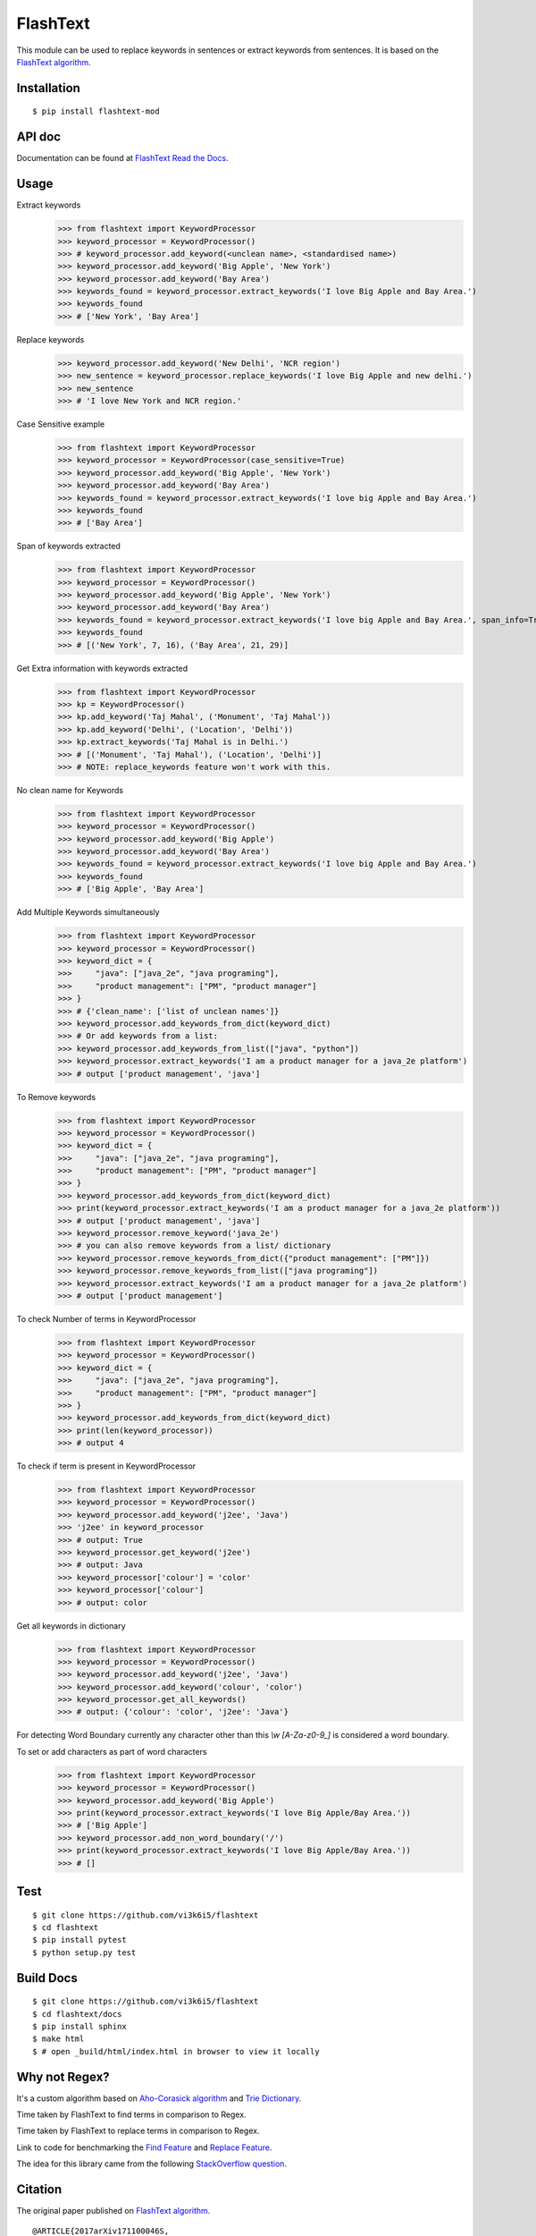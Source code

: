 =========
FlashText
=========

.. image:: https://api.travis-ci.org/vi3k6i5/flashtext.svg?branch=master
   :target: https://travis-ci.org/vi3k6i5/flashtext
   :alt: Build Status

.. image:: https://readthedocs.org/projects/flashtext/badge/?version=latest
   :target: http://flashtext.readthedocs.io/en/latest/?badge=latest
   :alt: Documentation Status

.. image:: https://badge.fury.io/py/flashtext.svg
   :target: https://badge.fury.io/py/flashtext
   :alt: Version

.. image:: https://coveralls.io/repos/github/vi3k6i5/flashtext/badge.svg?branch=master
   :target: https://coveralls.io/github/vi3k6i5/flashtext?branch=master
   :alt: Test coverage

.. image:: https://img.shields.io/github/license/mashape/apistatus.svg?maxAge=2592000
   :target: https://github.com/vi3k6i5/flashtext/blob/master/LICENSE
   :alt: license


This module can be used to replace keywords in sentences or extract keywords from sentences. It is based on the `FlashText algorithm <https://arxiv.org/abs/1711.00046>`_.


Installation
------------
::

    $ pip install flashtext-mod


API doc
-------

Documentation can be found at `FlashText Read the Docs
<http://flashtext.readthedocs.io/>`_.


Usage
-----
Extract keywords
    >>> from flashtext import KeywordProcessor
    >>> keyword_processor = KeywordProcessor()
    >>> # keyword_processor.add_keyword(<unclean name>, <standardised name>)
    >>> keyword_processor.add_keyword('Big Apple', 'New York')
    >>> keyword_processor.add_keyword('Bay Area')
    >>> keywords_found = keyword_processor.extract_keywords('I love Big Apple and Bay Area.')
    >>> keywords_found
    >>> # ['New York', 'Bay Area']

Replace keywords
    >>> keyword_processor.add_keyword('New Delhi', 'NCR region')
    >>> new_sentence = keyword_processor.replace_keywords('I love Big Apple and new delhi.')
    >>> new_sentence
    >>> # 'I love New York and NCR region.'

Case Sensitive example
    >>> from flashtext import KeywordProcessor
    >>> keyword_processor = KeywordProcessor(case_sensitive=True)
    >>> keyword_processor.add_keyword('Big Apple', 'New York')
    >>> keyword_processor.add_keyword('Bay Area')
    >>> keywords_found = keyword_processor.extract_keywords('I love big Apple and Bay Area.')
    >>> keywords_found
    >>> # ['Bay Area']

Span of keywords extracted
    >>> from flashtext import KeywordProcessor
    >>> keyword_processor = KeywordProcessor()
    >>> keyword_processor.add_keyword('Big Apple', 'New York')
    >>> keyword_processor.add_keyword('Bay Area')
    >>> keywords_found = keyword_processor.extract_keywords('I love big Apple and Bay Area.', span_info=True)
    >>> keywords_found
    >>> # [('New York', 7, 16), ('Bay Area', 21, 29)]

Get Extra information with keywords extracted
    >>> from flashtext import KeywordProcessor
    >>> kp = KeywordProcessor()
    >>> kp.add_keyword('Taj Mahal', ('Monument', 'Taj Mahal'))
    >>> kp.add_keyword('Delhi', ('Location', 'Delhi'))
    >>> kp.extract_keywords('Taj Mahal is in Delhi.')
    >>> # [('Monument', 'Taj Mahal'), ('Location', 'Delhi')]
    >>> # NOTE: replace_keywords feature won't work with this.

No clean name for Keywords
    >>> from flashtext import KeywordProcessor
    >>> keyword_processor = KeywordProcessor()
    >>> keyword_processor.add_keyword('Big Apple')
    >>> keyword_processor.add_keyword('Bay Area')
    >>> keywords_found = keyword_processor.extract_keywords('I love big Apple and Bay Area.')
    >>> keywords_found
    >>> # ['Big Apple', 'Bay Area']

Add Multiple Keywords simultaneously
    >>> from flashtext import KeywordProcessor
    >>> keyword_processor = KeywordProcessor()
    >>> keyword_dict = {
    >>>     "java": ["java_2e", "java programing"],
    >>>     "product management": ["PM", "product manager"]
    >>> }
    >>> # {'clean_name': ['list of unclean names']}
    >>> keyword_processor.add_keywords_from_dict(keyword_dict)
    >>> # Or add keywords from a list:
    >>> keyword_processor.add_keywords_from_list(["java", "python"])
    >>> keyword_processor.extract_keywords('I am a product manager for a java_2e platform')
    >>> # output ['product management', 'java']

To Remove keywords
    >>> from flashtext import KeywordProcessor
    >>> keyword_processor = KeywordProcessor()
    >>> keyword_dict = {
    >>>     "java": ["java_2e", "java programing"],
    >>>     "product management": ["PM", "product manager"]
    >>> }
    >>> keyword_processor.add_keywords_from_dict(keyword_dict)
    >>> print(keyword_processor.extract_keywords('I am a product manager for a java_2e platform'))
    >>> # output ['product management', 'java']
    >>> keyword_processor.remove_keyword('java_2e')
    >>> # you can also remove keywords from a list/ dictionary
    >>> keyword_processor.remove_keywords_from_dict({"product management": ["PM"]})
    >>> keyword_processor.remove_keywords_from_list(["java programing"])
    >>> keyword_processor.extract_keywords('I am a product manager for a java_2e platform')
    >>> # output ['product management']

To check Number of terms in KeywordProcessor
    >>> from flashtext import KeywordProcessor
    >>> keyword_processor = KeywordProcessor()
    >>> keyword_dict = {
    >>>     "java": ["java_2e", "java programing"],
    >>>     "product management": ["PM", "product manager"]
    >>> }
    >>> keyword_processor.add_keywords_from_dict(keyword_dict)
    >>> print(len(keyword_processor))
    >>> # output 4

To check if term is present in KeywordProcessor
    >>> from flashtext import KeywordProcessor
    >>> keyword_processor = KeywordProcessor()
    >>> keyword_processor.add_keyword('j2ee', 'Java')
    >>> 'j2ee' in keyword_processor
    >>> # output: True
    >>> keyword_processor.get_keyword('j2ee')
    >>> # output: Java
    >>> keyword_processor['colour'] = 'color'
    >>> keyword_processor['colour']
    >>> # output: color

Get all keywords in dictionary
    >>> from flashtext import KeywordProcessor
    >>> keyword_processor = KeywordProcessor()
    >>> keyword_processor.add_keyword('j2ee', 'Java')
    >>> keyword_processor.add_keyword('colour', 'color')
    >>> keyword_processor.get_all_keywords()
    >>> # output: {'colour': 'color', 'j2ee': 'Java'}

For detecting Word Boundary currently any character other than this `\\w` `[A-Za-z0-9_]` is considered a word boundary.

To set or add characters as part of word characters
    >>> from flashtext import KeywordProcessor
    >>> keyword_processor = KeywordProcessor()
    >>> keyword_processor.add_keyword('Big Apple')
    >>> print(keyword_processor.extract_keywords('I love Big Apple/Bay Area.'))
    >>> # ['Big Apple']
    >>> keyword_processor.add_non_word_boundary('/')
    >>> print(keyword_processor.extract_keywords('I love Big Apple/Bay Area.'))
    >>> # []


Test
----
::

    $ git clone https://github.com/vi3k6i5/flashtext
    $ cd flashtext
    $ pip install pytest
    $ python setup.py test


Build Docs
----------
::

    $ git clone https://github.com/vi3k6i5/flashtext
    $ cd flashtext/docs
    $ pip install sphinx
    $ make html
    $ # open _build/html/index.html in browser to view it locally


Why not Regex?
--------------

It's a custom algorithm based on `Aho-Corasick algorithm
<https://en.wikipedia.org/wiki/Aho%E2%80%93Corasick_algorithm>`_ and `Trie Dictionary
<https://en.wikipedia.org/wiki/Trie Dictionary>`_.

.. image:: https://github.com/vi3k6i5/flashtext/raw/master/benchmark.png
   :target: https://twitter.com/RadimRehurek/status/904989624589803520
   :alt: Benchmark


Time taken by FlashText to find terms in comparison to Regex.

.. image:: https://thepracticaldev.s3.amazonaws.com/i/xruf50n6z1r37ti8rd89.png


Time taken by FlashText to replace terms in comparison to Regex.

.. image:: https://thepracticaldev.s3.amazonaws.com/i/k44ghwp8o712dm58debj.png

Link to code for benchmarking the `Find Feature <https://gist.github.com/vi3k6i5/604eefd92866d081cfa19f862224e4a0>`_ and `Replace Feature <https://gist.github.com/vi3k6i5/dc3335ee46ab9f650b19885e8ade6c7a>`_.

The idea for this library came from the following `StackOverflow question
<https://stackoverflow.com/questions/44178449/regex-replace-is-taking-time-for-millions-of-documents-how-to-make-it-faster>`_.


Citation
----------

The original paper published on `FlashText algorithm <https://arxiv.org/abs/1711.00046>`_.

::

    @ARTICLE{2017arXiv171100046S,
       author = {{Singh}, V.},
        title = "{Replace or Retrieve Keywords In Documents at Scale}",
      journal = {ArXiv e-prints},
    archivePrefix = "arXiv",
       eprint = {1711.00046},
     primaryClass = "cs.DS",
     keywords = {Computer Science - Data Structures and Algorithms},
         year = 2017,
        month = oct,
       adsurl = {http://adsabs.harvard.edu/abs/2017arXiv171100046S},
      adsnote = {Provided by the SAO/NASA Astrophysics Data System}
    }

The article published on `Medium freeCodeCamp <https://medium.freecodecamp.org/regex-was-taking-5-days-flashtext-does-it-in-15-minutes-55f04411025f>`_.


Contribute
----------

- Issue Tracker: https://github.com/vi3k6i5/flashtext/issues
- Source Code: https://github.com/vi3k6i5/flashtext/


License
-------

The project is licensed under the MIT license.
